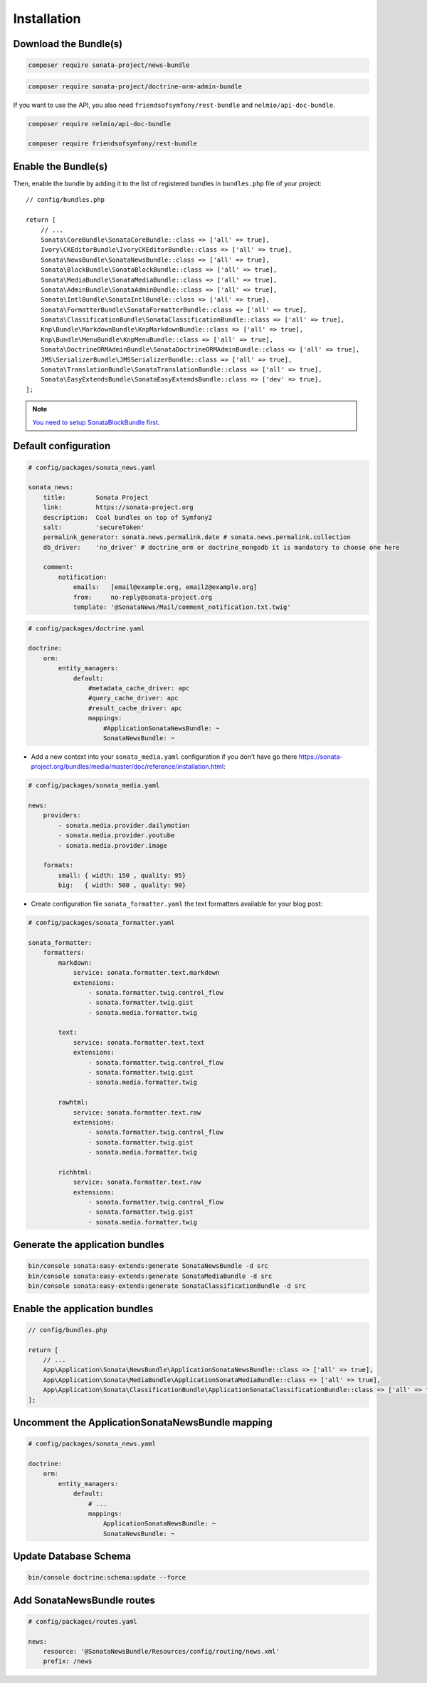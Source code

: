Installation
============

Download the Bundle(s)
----------------------

.. code-block:: bash

    composer require sonata-project/news-bundle

.. code-block:: bash

     composer require sonata-project/doctrine-orm-admin-bundle

If you want to use the API, you also need ``friendsofsymfony/rest-bundle`` and ``nelmio/api-doc-bundle``.

.. code-block:: bash

    composer require nelmio/api-doc-bundle

    composer require friendsofsymfony/rest-bundle

Enable the Bundle(s)
--------------------

Then, enable the bundle by adding it to the list of registered bundles
in ``bundles.php`` file of your project::

    // config/bundles.php

    return [
        // ...
        Sonata\CoreBundle\SonataCoreBundle::class => ['all' => true],
        Ivory\CKEditorBundle\IvoryCKEditorBundle::class => ['all' => true],
        Sonata\NewsBundle\SonataNewsBundle::class => ['all' => true],
        Sonata\BlockBundle\SonataBlockBundle::class => ['all' => true],
        Sonata\MediaBundle\SonataMediaBundle::class => ['all' => true],
        Sonata\AdminBundle\SonataAdminBundle::class => ['all' => true],
        Sonata\IntlBundle\SonataIntlBundle::class => ['all' => true],
        Sonata\FormatterBundle\SonataFormatterBundle::class => ['all' => true],
        Sonata\ClassificationBundle\SonataClassificationBundle::class => ['all' => true],
        Knp\Bundle\MarkdownBundle\KnpMarkdownBundle::class => ['all' => true],
        Knp\Bundle\MenuBundle\KnpMenuBundle::class => ['all' => true],
        Sonata\DoctrineORMAdminBundle\SonataDoctrineORMAdminBundle::class => ['all' => true],
        JMS\SerializerBundle\JMSSerializerBundle::class => ['all' => true],
        Sonata\TranslationBundle\SonataTranslationBundle::class => ['all' => true],
        Sonata\EasyExtendsBundle\SonataEasyExtendsBundle::class => ['dev' => true],
    ];

.. note::

    `You need to setup SonataBlockBundle first. <https://sonata-project.org/bundles/block/master/doc/reference/installation.html>`_

Default configuration
---------------------

.. code-block:: yaml

    # config/packages/sonata_news.yaml

    sonata_news:
        title:        Sonata Project
        link:         https://sonata-project.org
        description:  Cool bundles on top of Symfony2
        salt:         'secureToken'
        permalink_generator: sonata.news.permalink.date # sonata.news.permalink.collection
        db_driver:    'no_driver' # doctrine_orm or doctrine_mongodb it is mandatory to choose one here

        comment:
            notification:
                emails:   [email@example.org, email2@example.org]
                from:     no-reply@sonata-project.org
                template: '@SonataNews/Mail/comment_notification.txt.twig'

.. code-block:: yaml

    # config/packages/doctrine.yaml

    doctrine:
        orm:
            entity_managers:
                default:
                    #metadata_cache_driver: apc
                    #query_cache_driver: apc
                    #result_cache_driver: apc
                    mappings:
                        #ApplicationSonataNewsBundle: ~
                        SonataNewsBundle: ~

* Add a new context into your ``sonata_media.yaml`` configuration if you don't have go there https://sonata-project.org/bundles/media/master/doc/reference/installation.html:

.. code-block:: yaml

    # config/packages/sonata_media.yaml

    news:
        providers:
            - sonata.media.provider.dailymotion
            - sonata.media.provider.youtube
            - sonata.media.provider.image

        formats:
            small: { width: 150 , quality: 95}
            big:   { width: 500 , quality: 90}

* Create configuration file ``sonata_formatter.yaml`` the text formatters available for your blog post:

.. code-block:: yaml

    # config/packages/sonata_formatter.yaml

    sonata_formatter:
        formatters:
            markdown:
                service: sonata.formatter.text.markdown
                extensions:
                    - sonata.formatter.twig.control_flow
                    - sonata.formatter.twig.gist
                    - sonata.media.formatter.twig

            text:
                service: sonata.formatter.text.text
                extensions:
                    - sonata.formatter.twig.control_flow
                    - sonata.formatter.twig.gist
                    - sonata.media.formatter.twig

            rawhtml:
                service: sonata.formatter.text.raw
                extensions:
                    - sonata.formatter.twig.control_flow
                    - sonata.formatter.twig.gist
                    - sonata.media.formatter.twig

            richhtml:
                service: sonata.formatter.text.raw
                extensions:
                    - sonata.formatter.twig.control_flow
                    - sonata.formatter.twig.gist
                    - sonata.media.formatter.twig

Generate the application bundles
--------------------------------

.. code-block:: bash

    bin/console sonata:easy-extends:generate SonataNewsBundle -d src
    bin/console sonata:easy-extends:generate SonataMediaBundle -d src
    bin/console sonata:easy-extends:generate SonataClassificationBundle -d src

Enable the application bundles
------------------------------

.. code-block:: php

    // config/bundles.php

    return [
        // ...
        App\Application\Sonata\NewsBundle\ApplicationSonataNewsBundle::class => ['all' => true],
        App\Application\Sonata\MediaBundle\ApplicationSonataMediaBundle::class => ['all' => true],
        App\Application\Sonata\ClassificationBundle\ApplicationSonataClassificationBundle::class => ['all' => true],
    ];

Uncomment the ApplicationSonataNewsBundle mapping
-------------------------------------------------

.. code-block:: yaml

    # config/packages/sonata_news.yaml

    doctrine:
        orm:
            entity_managers:
                default:
                    # ...
                    mappings:
                        ApplicationSonataNewsBundle: ~
                        SonataNewsBundle: ~

Update Database Schema
----------------------

.. code-block:: bash

    bin/console doctrine:schema:update --force

Add SonataNewsBundle routes
---------------------------

.. code-block:: yaml

    # config/packages/routes.yaml

    news:
        resource: '@SonataNewsBundle/Resources/config/routing/news.xml'
        prefix: /news

